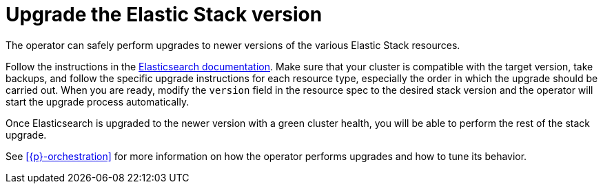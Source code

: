 :page_id: upgrading-stack
ifdef::env-github[]
****
link:https://www.elastic.co/guide/en/cloud-on-k8s/master/k8s-{page_id}.html[View this document on the Elastic website]
****
endif::[]
[id="{p}-{page_id}"]
= Upgrade the Elastic Stack version

The operator can safely perform upgrades to newer versions of the various Elastic Stack resources.

Follow the instructions in the link:https://www.elastic.co/guide/en/elastic-stack/current/upgrading-elastic-stack.html[Elasticsearch documentation]. Make sure that your cluster is compatible with the target version, take backups, and follow the specific upgrade instructions for each resource type, especially the order in which the upgrade should be carried out. When you are ready, modify the `version` field in the resource spec to the desired stack version and the operator will start the upgrade process automatically.

Once Elasticsearch is upgraded to the newer version with a green cluster health, you will be able to perform the rest of the stack upgrade. 

See <<{p}-orchestration>> for more information on how the operator performs upgrades and how to tune its behavior.
